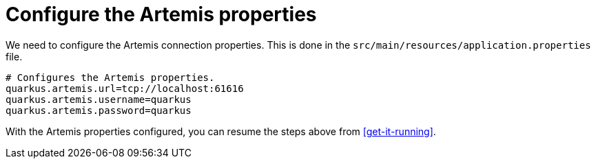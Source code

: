 [id="configure-the-artemis-properties_{context}"]
= Configure the Artemis properties

We need to configure the Artemis connection properties.
This is done in the `src/main/resources/application.properties` file.

[source]
----
# Configures the Artemis properties.
quarkus.artemis.url=tcp://localhost:61616
quarkus.artemis.username=quarkus
quarkus.artemis.password=quarkus
----

With the Artemis properties configured, you can resume the steps above from <<get-it-running>>.